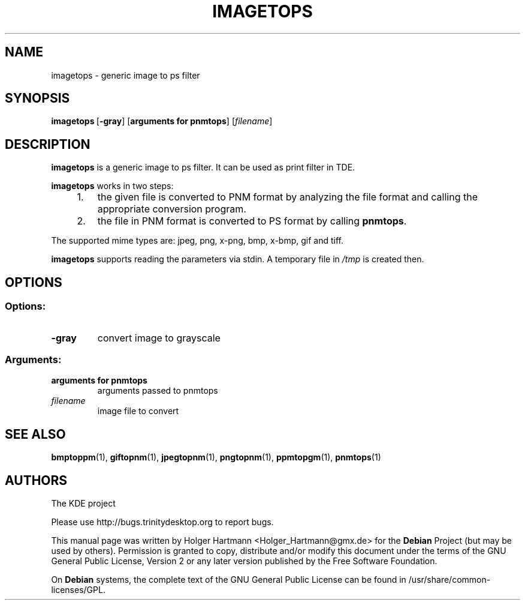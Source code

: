 .TH IMAGETOPS 1 "Jun 2006" "Trinity Desktop Environment" "Generic Image to PS Filter"
.SH NAME
imagetops
\- generic image to ps filter
.SH SYNOPSIS
.BR imagetops \ [ \-gray ]\ [ arguments\ for\ pnmtops ]
.RI [  filename ]
.SH DESCRIPTION
\fBimagetops\fP is a generic image to ps filter. It can be used as print filter in TDE.
.sp 1
\fBimagetops\fP works in two steps:
.IP "    1."
the given file is converted to PNM format by analyzing the file format and calling the appropriate conversion program.
.IP "    2."
the file in PNM format is converted to PS format by calling \fBpnmtops\fP.
.PP
The supported mime types are: jpeg, png, x\-png, bmp, x\-bmp, gif and tiff.
.sp 1
\fBimagetops\fP supports reading the parameters via stdin. A temporary file in \fI/tmp\fP is created then.
.SH OPTIONS
.SS Options:
.TP
.B  \-gray
convert image to grayscale
.SS Arguments:
.TP
.B arguments for pnmtops
arguments passed to pnmtops
.TP
.I filename
image file to convert
.SH SEE ALSO
.BR bmptoppm (1),\  giftopnm (1),\  jpegtopnm (1),\  pngtopnm (1),\  ppmtopgm (1),\  pnmtops (1)
.SH AUTHORS
.nf
The KDE project
.br

.br
.fi
Please use http://bugs.trinitydesktop.org to report bugs.
.PP
This manual page was written by Holger Hartmann <Holger_Hartmann@gmx.de> for the \fBDebian\fP Project (but may be used by others). Permission is granted to copy, distribute and/or modify this document under the terms of the GNU General Public License, Version 2 or any later version published by the Free Software Foundation.
.PP
On \fBDebian\fP systems, the complete text of the GNU General Public License can be found in /usr/share/common\-licenses/GPL.
